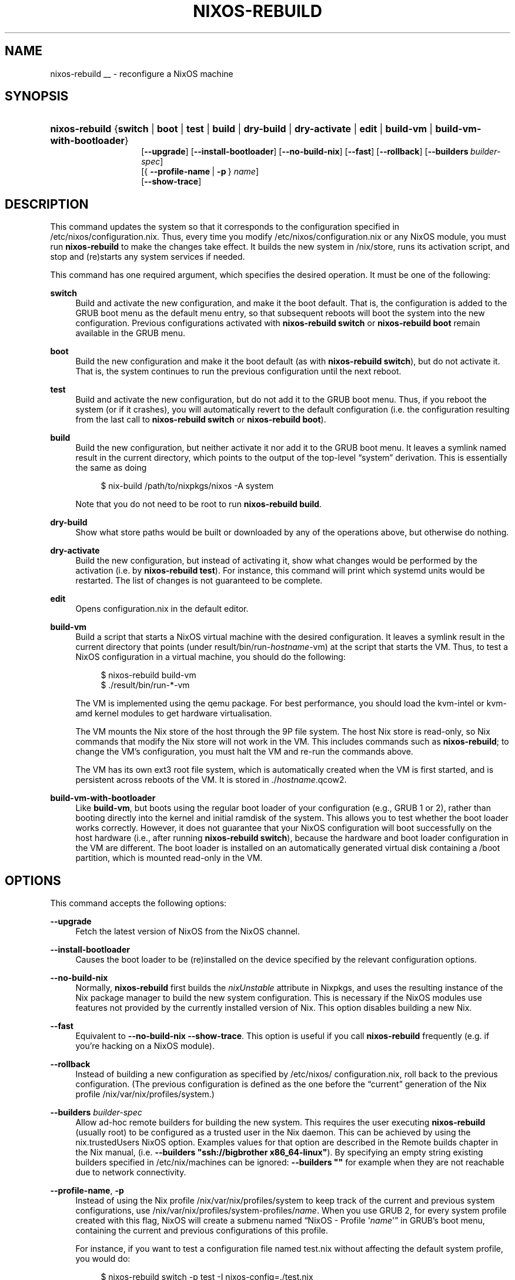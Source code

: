 '\" t
.\"     Title: \fBnixos-rebuild\fR
  
.\"    Author: Eelco Dolstra
.\" Generator: DocBook XSL Stylesheets v1.79.1 <http://docbook.sf.net/>
.\"      Date: 01/01/1970
.\"    Manual: NixOS Reference Pages
.\"    Source: NixOS
.\"  Language: English
.\"
.TH "\FBNIXOS\-REBUILD\FR" "8" "01/01/1970" "NixOS" "NixOS Reference Pages"
.\" -----------------------------------------------------------------
.\" * Define some portability stuff
.\" -----------------------------------------------------------------
.\" ~~~~~~~~~~~~~~~~~~~~~~~~~~~~~~~~~~~~~~~~~~~~~~~~~~~~~~~~~~~~~~~~~
.\" http://bugs.debian.org/507673
.\" http://lists.gnu.org/archive/html/groff/2009-02/msg00013.html
.\" ~~~~~~~~~~~~~~~~~~~~~~~~~~~~~~~~~~~~~~~~~~~~~~~~~~~~~~~~~~~~~~~~~
.ie \n(.g .ds Aq \(aq
.el       .ds Aq '
.\" -----------------------------------------------------------------
.\" * set default formatting
.\" -----------------------------------------------------------------
.\" disable hyphenation
.nh
.\" disable justification (adjust text to left margin only)
.ad l
.\" enable line breaks after slashes
.cflags 4 /
.\" -----------------------------------------------------------------
.\" * MAIN CONTENT STARTS HERE *
.\" -----------------------------------------------------------------
.SH "NAME"
nixos-rebuild
__ \- reconfigure a NixOS machine
.SH "SYNOPSIS"
.HP \w'\fBnixos\-rebuild\fR\ 'u
\fBnixos\-rebuild\fR {\fBswitch\fR | \fBboot\fR | \fBtest\fR | \fBbuild\fR | \fBdry\-build\fR | \fBdry\-activate\fR | \fBedit\fR | \fBbuild\-vm\fR | \fBbuild\-vm\-with\-bootloader\fR}
.br
[\fB\-\-upgrade\fR] [\fB\-\-install\-bootloader\fR] [\fB\-\-no\-build\-nix\fR] [\fB\-\-fast\fR] [\fB\-\-rollback\fR] [\fB\-\-builders\fR\ \fIbuilder\-spec\fR]
.br
[{\ \fB\-\-profile\-name\fR\ |\ \fB\-p\fR\ }\ \fIname\fR]
.br
[\fB\-\-show\-trace\fR]
.SH "DESCRIPTION"
.PP
This command updates the system so that it corresponds to the configuration specified in
/etc/nixos/configuration\&.nix\&. Thus, every time you modify
/etc/nixos/configuration\&.nix
or any NixOS module, you must run
\fBnixos\-rebuild\fR
to make the changes take effect\&. It builds the new system in
/nix/store, runs its activation script, and stop and (re)starts any system services if needed\&.
.PP
This command has one required argument, which specifies the desired operation\&. It must be one of the following:
.PP
\fBswitch\fR
.RS 4
Build and activate the new configuration, and make it the boot default\&. That is, the configuration is added to the GRUB boot menu as the default menu entry, so that subsequent reboots will boot the system into the new configuration\&. Previous configurations activated with
\fBnixos\-rebuild switch\fR
or
\fBnixos\-rebuild boot\fR
remain available in the GRUB menu\&.
.RE
.PP
\fBboot\fR
.RS 4
Build the new configuration and make it the boot default (as with
\fBnixos\-rebuild switch\fR), but do not activate it\&. That is, the system continues to run the previous configuration until the next reboot\&.
.RE
.PP
\fBtest\fR
.RS 4
Build and activate the new configuration, but do not add it to the GRUB boot menu\&. Thus, if you reboot the system (or if it crashes), you will automatically revert to the default configuration (i\&.e\&. the configuration resulting from the last call to
\fBnixos\-rebuild switch\fR
or
\fBnixos\-rebuild boot\fR)\&.
.RE
.PP
\fBbuild\fR
.RS 4
Build the new configuration, but neither activate it nor add it to the GRUB boot menu\&. It leaves a symlink named
result
in the current directory, which points to the output of the top\-level \(lqsystem\(rq derivation\&. This is essentially the same as doing
.sp
.if n \{\
.RS 4
.\}
.nf
$ nix\-build /path/to/nixpkgs/nixos \-A system
.fi
.if n \{\
.RE
.\}
.sp
Note that you do not need to be
root
to run
\fBnixos\-rebuild build\fR\&.
.RE
.PP
\fBdry\-build\fR
.RS 4
Show what store paths would be built or downloaded by any of the operations above, but otherwise do nothing\&.
.RE
.PP
\fBdry\-activate\fR
.RS 4
Build the new configuration, but instead of activating it, show what changes would be performed by the activation (i\&.e\&. by
\fBnixos\-rebuild test\fR)\&. For instance, this command will print which systemd units would be restarted\&. The list of changes is not guaranteed to be complete\&.
.RE
.PP
\fBedit\fR
.RS 4
Opens
configuration\&.nix
in the default editor\&.
.RE
.PP
\fBbuild\-vm\fR
.RS 4
Build a script that starts a NixOS virtual machine with the desired configuration\&. It leaves a symlink
result
in the current directory that points (under
result/bin/run\-\fIhostname\fR\-vm) at the script that starts the VM\&. Thus, to test a NixOS configuration in a virtual machine, you should do the following:
.sp
.if n \{\
.RS 4
.\}
.nf
$ nixos\-rebuild build\-vm
$ \&./result/bin/run\-*\-vm
.fi
.if n \{\
.RE
.\}
.sp
The VM is implemented using the
qemu
package\&. For best performance, you should load the
kvm\-intel
or
kvm\-amd
kernel modules to get hardware virtualisation\&.
.sp
The VM mounts the Nix store of the host through the 9P file system\&. The host Nix store is read\-only, so Nix commands that modify the Nix store will not work in the VM\&. This includes commands such as
\fBnixos\-rebuild\fR; to change the VM\(cqs configuration, you must halt the VM and re\-run the commands above\&.
.sp
The VM has its own
ext3
root file system, which is automatically created when the VM is first started, and is persistent across reboots of the VM\&. It is stored in
\&./\fIhostname\fR\&.qcow2\&.
.RE
.PP
\fBbuild\-vm\-with\-bootloader\fR
.RS 4
Like
\fBbuild\-vm\fR, but boots using the regular boot loader of your configuration (e\&.g\&., GRUB 1 or 2), rather than booting directly into the kernel and initial ramdisk of the system\&. This allows you to test whether the boot loader works correctly\&. However, it does not guarantee that your NixOS configuration will boot successfully on the host hardware (i\&.e\&., after running
\fBnixos\-rebuild switch\fR), because the hardware and boot loader configuration in the VM are different\&. The boot loader is installed on an automatically generated virtual disk containing a
/boot
partition, which is mounted read\-only in the VM\&.
.RE
.SH "OPTIONS"
.PP
This command accepts the following options:
.PP
\fB\-\-upgrade\fR
.RS 4
Fetch the latest version of NixOS from the NixOS channel\&.
.RE
.PP
\fB\-\-install\-bootloader\fR
.RS 4
Causes the boot loader to be (re)installed on the device specified by the relevant configuration options\&.
.RE
.PP
\fB\-\-no\-build\-nix\fR
.RS 4
Normally,
\fBnixos\-rebuild\fR
first builds the
\fInixUnstable\fR
attribute in Nixpkgs, and uses the resulting instance of the Nix package manager to build the new system configuration\&. This is necessary if the NixOS modules use features not provided by the currently installed version of Nix\&. This option disables building a new Nix\&.
.RE
.PP
\fB\-\-fast\fR
.RS 4
Equivalent to
\fB\-\-no\-build\-nix\fR
\fB\-\-show\-trace\fR\&. This option is useful if you call
\fBnixos\-rebuild\fR
frequently (e\&.g\&. if you\(cqre hacking on a NixOS module)\&.
.RE
.PP
\fB\-\-rollback\fR
.RS 4
Instead of building a new configuration as specified by
/etc/nixos/configuration\&.nix, roll back to the previous configuration\&. (The previous configuration is defined as the one before the \(lqcurrent\(rq generation of the Nix profile
/nix/var/nix/profiles/system\&.)
.RE
.PP
\fB\-\-builders\fR \fIbuilder\-spec\fR
.RS 4
Allow ad\-hoc remote builders for building the new system\&. This requires the user executing
\fBnixos\-rebuild\fR
(usually root) to be configured as a trusted user in the Nix daemon\&. This can be achieved by using the
nix\&.trustedUsers
NixOS option\&. Examples values for that option are described in the
Remote builds chapter
in the Nix manual, (i\&.e\&.
\fB\-\-builders "ssh://bigbrother x86_64\-linux"\fR)\&. By specifying an empty string existing builders specified in
/etc/nix/machines
can be ignored:
\fB\-\-builders ""\fR
for example when they are not reachable due to network connectivity\&.
.RE
.PP
\fB\-\-profile\-name\fR, \fB\-p\fR
.RS 4
Instead of using the Nix profile
/nix/var/nix/profiles/system
to keep track of the current and previous system configurations, use
/nix/var/nix/profiles/system\-profiles/\fIname\fR\&. When you use GRUB 2, for every system profile created with this flag, NixOS will create a submenu named \(lqNixOS \- Profile \*(Aq\fIname\fR\*(Aq\(rq in GRUB\(cqs boot menu, containing the current and previous configurations of this profile\&.
.sp
For instance, if you want to test a configuration file named
test\&.nix
without affecting the default system profile, you would do:
.sp
.if n \{\
.RS 4
.\}
.nf
$ nixos\-rebuild switch \-p test \-I nixos\-config=\&./test\&.nix
.fi
.if n \{\
.RE
.\}
.sp
The new configuration will appear in the GRUB 2 submenu \(lqNixOS \- Profile \*(Aqtest\*(Aq\(rq\&.
.RE
.PP
\fB\-\-build\-host\fR
.RS 4
Instead of building the new configuration locally, use the specified host to perform the build\&. The host needs to be accessible with ssh, and must be able to perform Nix builds\&. If the option
\fB\-\-target\-host\fR
is not set, the build will be copied back to the local machine when done\&.
.sp
Note that, if
\fB\-\-no\-build\-nix\fR
is not specified, Nix will be built both locally and remotely\&. This is because the configuration will always be evaluated locally even though the building might be performed remotely\&.
.sp
You can include a remote user name in the host name (\fIuser@host\fR)\&. You can also set ssh options by defining the
\fBNIX_SSHOPTS\fR
environment variable\&.
.RE
.PP
\fB\-\-target\-host\fR
.RS 4
Specifies the NixOS target host\&. By setting this to something other than
\fIlocalhost\fR, the system activation will happen on the remote host instead of the local machine\&. The remote host needs to be accessible over ssh, and for the commands
\fBswitch\fR,
\fBboot\fR
and
\fBtest\fR
you need root access\&.
.sp
If
\fB\-\-build\-host\fR
is not explicitly specified,
\fB\-\-build\-host\fR
will implicitly be set to the same value as
\fB\-\-target\-host\fR\&. So, if you only specify
\fB\-\-target\-host\fR
both building and activation will take place remotely (and no build artifacts will be copied to the local machine)\&.
.sp
You can include a remote user name in the host name (\fIuser@host\fR)\&. You can also set ssh options by defining the
\fBNIX_SSHOPTS\fR
environment variable\&.
.RE
.PP
In addition,
\fBnixos\-rebuild\fR
accepts various Nix\-related flags, including
\fB\-\-max\-jobs\fR
/
\fB\-j\fR,
\fB\-\-show\-trace\fR,
\fB\-\-keep\-failed\fR,
\fB\-\-keep\-going\fR
and
\fB\-\-verbose\fR
/
\fB\-v\fR\&. See the Nix manual for details\&.
.SH "ENVIRONMENT"
.PP
\fBNIXOS_CONFIG\fR
.RS 4
Path to the main NixOS configuration module\&. Defaults to
/etc/nixos/configuration\&.nix\&.
.RE
.PP
\fBNIX_SSHOPTS\fR
.RS 4
Additional options to be passed to
\fBssh\fR
on the command line\&.
.RE
.SH "FILES"
.PP
/run/current\-system
.RS 4
A symlink to the currently active system configuration in the Nix store\&.
.RE
.PP
/nix/var/nix/profiles/system
.RS 4
The Nix profile that contains the current and previous system configurations\&. Used to generate the GRUB boot menu\&.
.RE
.SH "BUGS"
.PP
This command should be renamed to something more descriptive\&.
.SH "AUTHOR"
.PP
\fBEelco Dolstra\fR
.RS 4
Author
.RE
.SH "COPYRIGHT"
.br
Copyright \(co 2007-2018 Eelco Dolstra
.br
